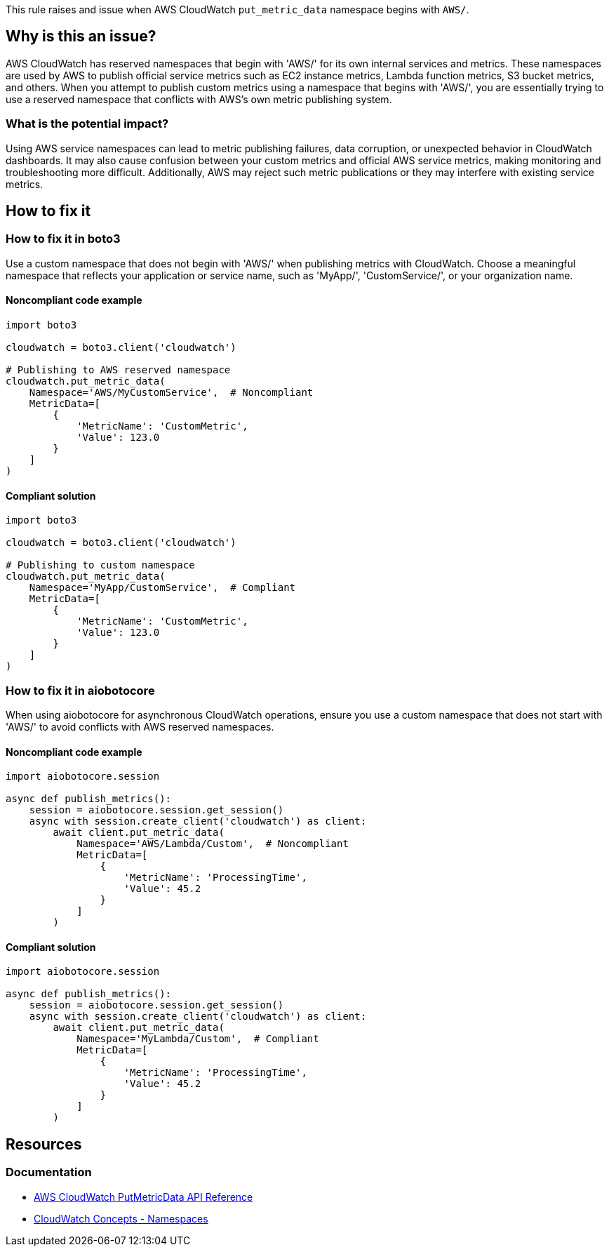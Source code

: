 This rule raises and issue when AWS CloudWatch `put_metric_data` namespace begins with `AWS/`.

== Why is this an issue?

AWS CloudWatch has reserved namespaces that begin with 'AWS/' for its own internal services and metrics. These namespaces are used by AWS to publish official service metrics such as EC2 instance metrics, Lambda function metrics, S3 bucket metrics, and others. When you attempt to publish custom metrics using a namespace that begins with 'AWS/', you are essentially trying to use a reserved namespace that conflicts with AWS's own metric publishing system.

=== What is the potential impact?

Using AWS service namespaces can lead to metric publishing failures, data corruption, or unexpected behavior in CloudWatch dashboards. It may also cause confusion between your custom metrics and official AWS service metrics, making monitoring and troubleshooting more difficult. Additionally, AWS may reject such metric publications or they may interfere with existing service metrics.

== How to fix it

=== How to fix it in boto3

Use a custom namespace that does not begin with 'AWS/' when publishing metrics with CloudWatch. Choose a meaningful namespace that reflects your application or service name, such as 'MyApp/', 'CustomService/', or your organization name.

==== Noncompliant code example

[source,python,diff-id=1,diff-type=noncompliant]
----
import boto3

cloudwatch = boto3.client('cloudwatch')

# Publishing to AWS reserved namespace
cloudwatch.put_metric_data(
    Namespace='AWS/MyCustomService',  # Noncompliant
    MetricData=[
        {
            'MetricName': 'CustomMetric',
            'Value': 123.0
        }
    ]
)
----

==== Compliant solution

[source,python,diff-id=1,diff-type=compliant]
----
import boto3

cloudwatch = boto3.client('cloudwatch')

# Publishing to custom namespace
cloudwatch.put_metric_data(
    Namespace='MyApp/CustomService',  # Compliant
    MetricData=[
        {
            'MetricName': 'CustomMetric',
            'Value': 123.0
        }
    ]
)
----

=== How to fix it in aiobotocore

When using aiobotocore for asynchronous CloudWatch operations, ensure you use a custom namespace that does not start with 'AWS/' to avoid conflicts with AWS reserved namespaces.

==== Noncompliant code example

[source,python,diff-id=2,diff-type=noncompliant]
----
import aiobotocore.session

async def publish_metrics():
    session = aiobotocore.session.get_session()
    async with session.create_client('cloudwatch') as client:
        await client.put_metric_data(
            Namespace='AWS/Lambda/Custom',  # Noncompliant
            MetricData=[
                {
                    'MetricName': 'ProcessingTime',
                    'Value': 45.2
                }
            ]
        )
----

==== Compliant solution

[source,python,diff-id=2,diff-type=compliant]
----
import aiobotocore.session

async def publish_metrics():
    session = aiobotocore.session.get_session()
    async with session.create_client('cloudwatch') as client:
        await client.put_metric_data(
            Namespace='MyLambda/Custom',  # Compliant
            MetricData=[
                {
                    'MetricName': 'ProcessingTime',
                    'Value': 45.2
                }
            ]
        )
----

== Resources

=== Documentation

* https://docs.aws.amazon.com/AmazonCloudWatch/latest/APIReference/API_PutMetricData.html[AWS CloudWatch PutMetricData API Reference]
* https://docs.aws.amazon.com/AmazonCloudWatch/latest/monitoring/cloudwatch_concepts.html#Namespace[CloudWatch Concepts - Namespaces]


ifdef::env-github,rspecator-view[]

== Implementation Specification
(visible only on this page)

=== Message

Do not use AWS reserved namespace that begins with 'AWS/' for custom metrics.

=== Highlighting

* Primary location: the 'Namespace' parameter value in the put_metric_data call

endif::env-github,rspecator-view[]
